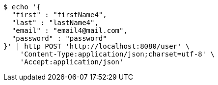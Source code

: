 [source,bash]
----
$ echo '{
  "first" : "firstName4",
  "last" : "lastName4",
  "email" : "email4@mail.com",
  "password" : "password"
}' | http POST 'http://localhost:8080/user' \
    'Content-Type:application/json;charset=utf-8' \
    'Accept:application/json'
----